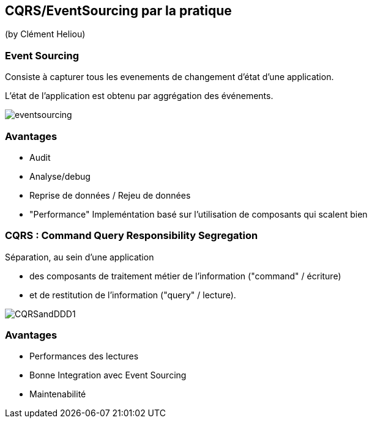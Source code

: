 == CQRS/EventSourcing par la pratique
(by Clément Heliou)

=== Event Sourcing

Consiste à capturer tous les evenements de changement d'état d'une application.

L'état de l'application est obtenu par aggrégation des événements.

image::images/eventsourcing.jpg[]

=== Avantages

* Audit
* Analyse/debug
* Reprise de données / Rejeu de données
* "Performance" Impleméntation basé sur l'utilisation de composants qui scalent bien

=== CQRS : Command Query Responsibility Segregation

Séparation, au sein d’une application

* des composants de traitement métier de l’information ("command" / écriture)
* et de restitution de l’information ("query" / lecture).

image::images/CQRSandDDD1.png[]

=== Avantages

* Performances des lectures
* Bonne Integration avec Event Sourcing
* Maintenabilité

